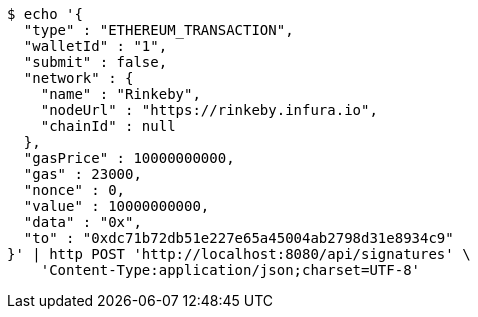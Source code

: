 [source,bash]
----
$ echo '{
  "type" : "ETHEREUM_TRANSACTION",
  "walletId" : "1",
  "submit" : false,
  "network" : {
    "name" : "Rinkeby",
    "nodeUrl" : "https://rinkeby.infura.io",
    "chainId" : null
  },
  "gasPrice" : 10000000000,
  "gas" : 23000,
  "nonce" : 0,
  "value" : 10000000000,
  "data" : "0x",
  "to" : "0xdc71b72db51e227e65a45004ab2798d31e8934c9"
}' | http POST 'http://localhost:8080/api/signatures' \
    'Content-Type:application/json;charset=UTF-8'
----
